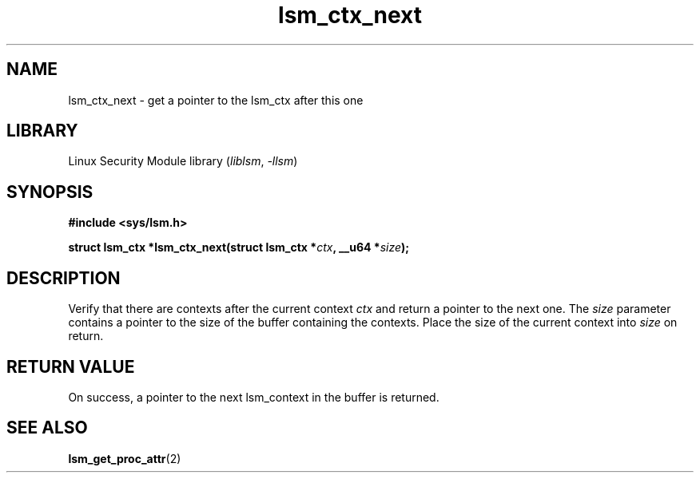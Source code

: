 .\" Copyright (c) 2024 Casey Schaufler (casey@schaufler-ca.com) February 28, 2024
.\"
.\" SPDX-License-Identifier: Linux-man-pages-copyleft
.\"
.TH lsm_ctx_next 3 (date) "Linux man-pages (unreleased)"
.SH NAME
lsm_ctx_next \- get a pointer to the lsm_ctx after this one
.SH LIBRARY
Linux Security Module library
.RI ( liblsm ", " \-llsm )
.SH SYNOPSIS
.nf
.B #include <sys/lsm.h>
.P
.BI "struct lsm_ctx *lsm_ctx_next(struct lsm_ctx *" ctx ", __u64 *" size );
.P
.SH DESCRIPTION
Verify that there are contexts after the current context
.I ctx
and return a pointer to the next one.
The
.I size
parameter contains a pointer to the size of the buffer containing
the contexts.
Place the size of the current context into
.I size 
on return.
.P
.SH RETURN VALUE
On success, a pointer to the next lsm_context in the buffer is returned.
.SH SEE ALSO
.BR lsm_get_proc_attr (2)
